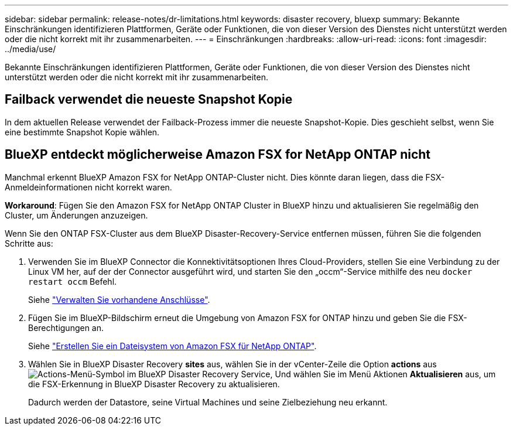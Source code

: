 ---
sidebar: sidebar 
permalink: release-notes/dr-limitations.html 
keywords: disaster recovery, bluexp 
summary: Bekannte Einschränkungen identifizieren Plattformen, Geräte oder Funktionen, die von dieser Version des Dienstes nicht unterstützt werden oder die nicht korrekt mit ihr zusammenarbeiten. 
---
= Einschränkungen
:hardbreaks:
:allow-uri-read: 
:icons: font
:imagesdir: ../media/use/


[role="lead"]
Bekannte Einschränkungen identifizieren Plattformen, Geräte oder Funktionen, die von dieser Version des Dienstes nicht unterstützt werden oder die nicht korrekt mit ihr zusammenarbeiten.



== Failback verwendet die neueste Snapshot Kopie

In dem aktuellen Release verwendet der Failback-Prozess immer die neueste Snapshot-Kopie. Dies geschieht selbst, wenn Sie eine bestimmte Snapshot Kopie wählen.



== BlueXP entdeckt möglicherweise Amazon FSX for NetApp ONTAP nicht

Manchmal erkennt BlueXP Amazon FSX for NetApp ONTAP-Cluster nicht. Dies könnte daran liegen, dass die FSX-Anmeldeinformationen nicht korrekt waren.

*Workaround*: Fügen Sie den Amazon FSX for NetApp ONTAP Cluster in BlueXP hinzu und aktualisieren Sie regelmäßig den Cluster, um Änderungen anzuzeigen.

Wenn Sie den ONTAP FSX-Cluster aus dem BlueXP Disaster-Recovery-Service entfernen müssen, führen Sie die folgenden Schritte aus:

. Verwenden Sie im BlueXP Connector die Konnektivitätsoptionen Ihres Cloud-Providers, stellen Sie eine Verbindung zu der Linux VM her, auf der der Connector ausgeführt wird, und starten Sie den „occm“-Service mithilfe des neu `docker restart occm` Befehl.
+
Siehe https://docs.netapp.com/us-en/bluexp-setup-admin/task-managing-connectors.html#connect-to-the-linux-vm["Verwalten Sie vorhandene Anschlüsse"^].

. Fügen Sie im BlueXP-Bildschirm erneut die Umgebung von Amazon FSX for ONTAP hinzu und geben Sie die FSX-Berechtigungen an.
+
Siehe https://docs.aws.amazon.com/fsx/latest/ONTAPGuide/getting-started-step1.html["Erstellen Sie ein Dateisystem von Amazon FSX für NetApp ONTAP"^].

. Wählen Sie in BlueXP Disaster Recovery *sites* aus, wählen Sie in der vCenter-Zeile die Option *actions* aus image:../use/icon-vertical-dots.png["Actions-Menü-Symbol im BlueXP Disaster Recovery Service"], Und wählen Sie im Menü Aktionen *Aktualisieren* aus, um die FSX-Erkennung in BlueXP Disaster Recovery zu aktualisieren.
+
Dadurch werden der Datastore, seine Virtual Machines und seine Zielbeziehung neu erkannt.


